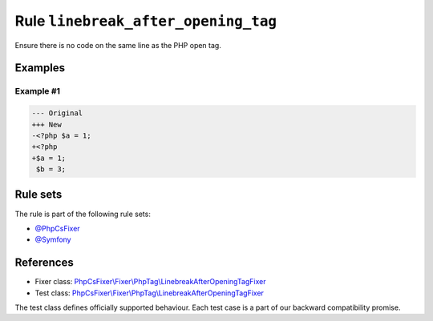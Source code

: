 ====================================
Rule ``linebreak_after_opening_tag``
====================================

Ensure there is no code on the same line as the PHP open tag.

Examples
--------

Example #1
~~~~~~~~~~

.. code-block:: diff

   --- Original
   +++ New
   -<?php $a = 1;
   +<?php
   +$a = 1;
    $b = 3;

Rule sets
---------

The rule is part of the following rule sets:

- `@PhpCsFixer <./../../ruleSets/PhpCsFixer.rst>`_
- `@Symfony <./../../ruleSets/Symfony.rst>`_

References
----------

- Fixer class: `PhpCsFixer\\Fixer\\PhpTag\\LinebreakAfterOpeningTagFixer <./../../../src/Fixer/PhpTag/LinebreakAfterOpeningTagFixer.php>`_
- Test class: `PhpCsFixer\\Fixer\\PhpTag\\LinebreakAfterOpeningTagFixer <./../../../tests/Fixer/PhpTag/LinebreakAfterOpeningTagFixerTest.php>`_

The test class defines officially supported behaviour. Each test case is a part of our backward compatibility promise.
